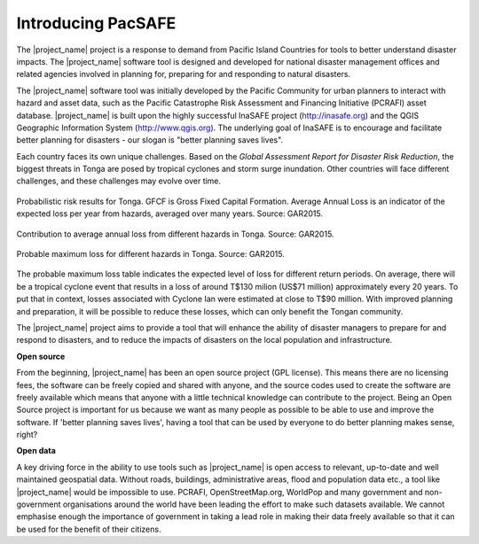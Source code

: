 Introducing PacSAFE
===================

The |project_name| project is a response to demand from Pacific Island
Countries for tools to better understand disaster impacts. The
|project_name| software tool is designed and developed for national
disaster management offices and related agencies involved in planning
for, preparing for and responding to natural disasters.

The |project_name| software tool was initially developed by the
Pacific Community for urban planners to interact with hazard and asset
data, such as the Pacific Catastrophe Risk Assessment and Financing
Initiative (PCRAFI) asset database. |project_name| is built upon the
highly successful InaSAFE project (`http://inasafe.org
<http://inasafe.org>`_) and the QGIS Geographic Information System
(`http://www.qgis.org <http://www.qgis.org>`_). The underlying goal of
InaSAFE is to encourage and facilitate better planning for disasters -
our slogan is "better planning saves lives".

.. image:: /images/001_inasafe_slogan.png
   :align: center

Each country faces its own unique challenges. Based on the *Global
Assessment Report for Disaster Risk Reduction*, the biggest threats in
Tonga are posed by tropical cyclones and storm surge inundation. Other
countries will face different challenges, and these challenges may
evolve over time.

.. figure:: /images/001_tonga_aal.png
   :align: center

   Probabilistic risk results for Tonga. GFCF is Gross Fixed Capital
   Formation. Average Annual Loss is an indicator of the expected loss
   per year from hazards, averaged over many years. Source: GAR2015.

.. figure:: /images/001_tonga_aal_hazard.png
   :align: center

   Contribution to average annual loss from different hazards in
   Tonga. Source: GAR2015.

.. figure:: /images/001_tonga_pml.png
   :align: center

   Probable maximum loss for different hazards in Tonga. Source: GAR2015.

The probable maximum loss table indicates the expected level of loss
for different return periods. On average, there will be a tropical
cyclone event that results in a loss of around T$130 milion (US$71
million) approximately every 20 years. To put that in context, losses
associated with Cyclone Ian were estimated at close to T$90 million. 
With improved planning and preparation, it will be possible to reduce
these losses, which can only benefit the Tongan community.

The |project_name| project aims to provide a tool that will enhance
the ability of disaster managers to prepare for and respond to
disasters, and to reduce the impacts of disasters on the local
population and infrastructure.

**Open source**

From the beginning, |project_name| has been an open source project
(GPL license). This means there are no licensing fees, the software
can be freely copied and shared with anyone, and the source codes used
to create the software are freely available which means that anyone
with a little technical knowledge can contribute to the project. Being
an Open Source project is important for us because we want as many
people as possible to be able to use and improve the software. If
'better planning saves lives', having a tool that can be used by
everyone to do better planning makes sense, right?

**Open data**

A key driving force in the ability to use tools such as |project_name|
is open access to relevant, up-to-date and well maintained geospatial
data. Without roads, buildings, administrative areas, flood and
population data etc., a tool like |project_name| would be impossible
to use. PCRAFI, OpenStreetMap.org, WorldPop and many government and
non-government organisations around the world have been leading the
effort to make such datasets available. We cannot emphasise enough the
importance of government in taking a lead role in making their data
freely available so that it can be used for the benefit of their
citizens.

